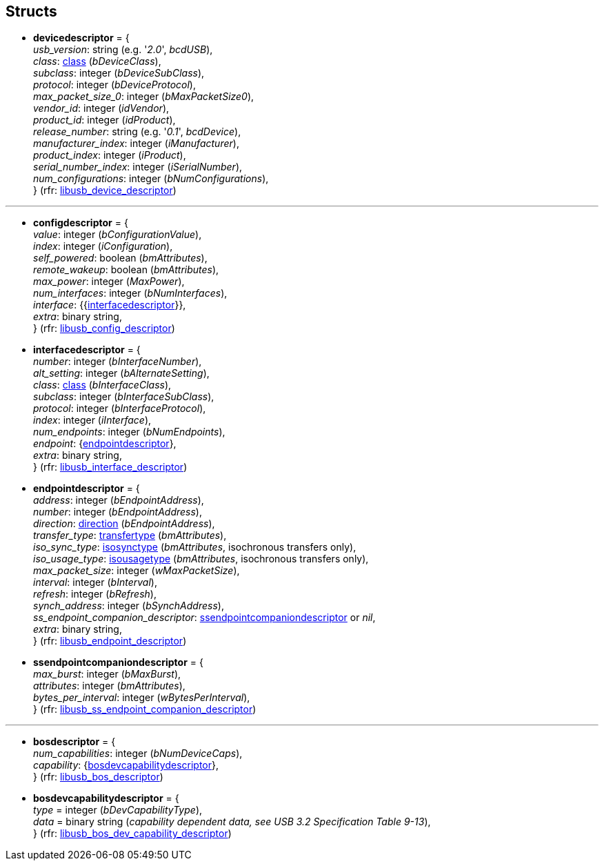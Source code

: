 
[[structs]]
== Structs

* [[devicedescriptor]]
[small]#*devicedescriptor* = { +
_usb_version_: string (e.g. '_2.0_', _bcdUSB_), +
_class_: <<class, class>> (_bDeviceClass_), +
_subclass_: integer (_bDeviceSubClass_), +
_protocol_: integer (_bDeviceProtocol_), +
_max_packet_size_0_: integer (_bMaxPacketSize0_), +
_vendor_id_: integer (_idVendor_), +
_product_id_: integer (_idProduct_), +
_release_number_: string (e.g. '_0.1_', _bcdDevice_), +
_manufacturer_index_: integer (_iManufacturer_), +
_product_index_: integer (_iProduct_), +
_serial_number_index_: integer (_iSerialNumber_), +
_num_configurations_: integer (_bNumConfigurations_), +
} (rfr: link:++http://libusb.sourceforge.net/api-1.0/structlibusb__device__descriptor.html++[libusb_device_descriptor])#

''''

* [[configdescriptor]]
[small]#*configdescriptor* = { +
_value_: integer (_bConfigurationValue_), +
_index_: integer (_iConfiguration_), +
_self_powered_: boolean (_bmAttributes_), +
_remote_wakeup_: boolean (_bmAttributes_), +
_max_power_: integer (_MaxPower_), +
_num_interfaces_: integer (_bNumInterfaces_), +
_interface_: {{<<interfacedescriptor, interfacedescriptor>>}}, +
_extra_: binary string, +
} (rfr: link:++http://libusb.sourceforge.net/api-1.0/structlibusb__config__descriptor.html++[libusb_config_descriptor])#

* [[interfacedescriptor]]
[small]#*interfacedescriptor* = { +
_number_: integer (_bInterfaceNumber_), +
_alt_setting_: integer (_bAlternateSetting_), +
_class_: <<class, class>> (_bInterfaceClass_), +
_subclass_: integer (_bInterfaceSubClass_), +
_protocol_: integer (_bInterfaceProtocol_), +
_index_: integer (_iInterface_), +
_num_endpoints_: integer (_bNumEndpoints_), +
_endpoint_: {<<endpointdescriptor, endpointdescriptor>>}, +
_extra_: binary string, +
} (rfr: link:++http://libusb.sourceforge.net/api-1.0/structlibusb__interface__descriptor.html++[libusb_interface_descriptor])#

* [[endpointdescriptor]]
[small]#*endpointdescriptor* = { +
_address_: integer (_bEndpointAddress_), +
_number_: integer (_bEndpointAddress_), +
_direction_: <<direction, direction>> (_bEndpointAddress_), +
_transfer_type_: <<transfertype, transfertype>> (_bmAttributes_), +
_iso_sync_type_: <<isosynctype, isosynctype>> (_bmAttributes_, isochronous transfers only), +
_iso_usage_type_: <<isousagetype, isousagetype>> (_bmAttributes_, isochronous transfers only), +
_max_packet_size_: integer (_wMaxPacketSize_), +
_interval_: integer (_bInterval_), +
_refresh_: integer (_bRefresh_), +
_synch_address_: integer (_bSynchAddress_), +
_ss_endpoint_companion_descriptor_: <<ssendpointcompaniondescriptor, ssendpointcompaniondescriptor>> or _nil_, +
_extra_: binary string, +
} (rfr: link:++http://libusb.sourceforge.net/api-1.0/structlibusb__endpoint__descriptor.html++[libusb_endpoint_descriptor])#

* [[ssendpointcompaniondescriptor]]
[small]#*ssendpointcompaniondescriptor* = { +
_max_burst_: integer (_bMaxBurst_), +
_attributes_: integer (_bmAttributes_), +
_bytes_per_interval_: integer (_wBytesPerInterval_), +
} (rfr: link:++http://libusb.sourceforge.net/api-1.0/structlibusb__ss__endpoint__companion__descriptor.html++[libusb_ss_endpoint_companion_descriptor])#

''''

* [[bosdescriptor]]
[small]#*bosdescriptor* = { +
_num_capabilities_: integer (_bNumDeviceCaps_), +
_capability_: {<<bosdevcapabilitydescriptor, bosdevcapabilitydescriptor>>}, +
} (rfr: link:++http://libusb.sourceforge.net/api-1.0/structlibusb__bos__descriptor.html++[libusb_bos_descriptor])#

* [[bosdevcapabilitydescriptor]]
[small]#*bosdevcapabilitydescriptor* = { +
	_type_ = integer (_bDevCapabilityType_), +
	_data_ = binary string (_capability dependent data, see USB 3.2 Specification Table 9-13_), +
} 
(rfr: link:++http://libusb.sourceforge.net/api-1.0/structlibusb__bos__dev__capability__descriptor.html++[libusb_bos_dev_capability_descriptor])#

